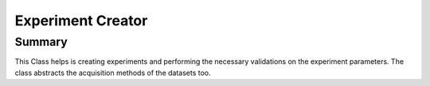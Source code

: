 =================
Experiment Creator
=================

Summary
-------------------

This Class helps is creating experiments and performing the necessary validations on the experiment parameters. The class abstracts the acquisition methods of the datasets too.

